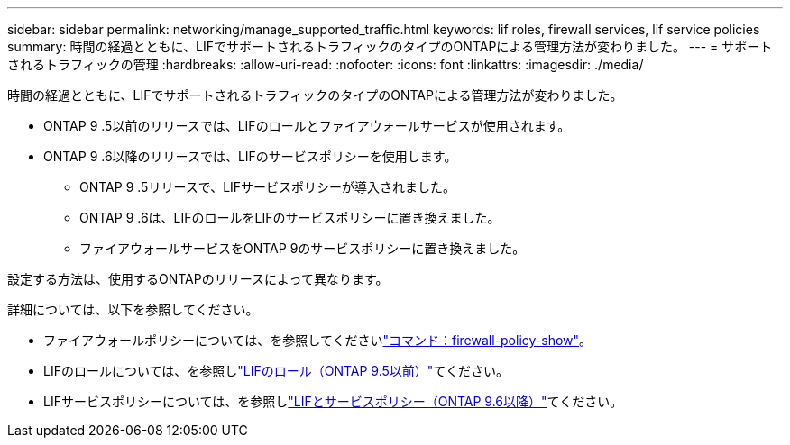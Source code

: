 ---
sidebar: sidebar 
permalink: networking/manage_supported_traffic.html 
keywords: lif roles, firewall services, lif service policies 
summary: 時間の経過とともに、LIFでサポートされるトラフィックのタイプのONTAPによる管理方法が変わりました。 
---
= サポートされるトラフィックの管理
:hardbreaks:
:allow-uri-read: 
:nofooter: 
:icons: font
:linkattrs: 
:imagesdir: ./media/


[role="lead"]
時間の経過とともに、LIFでサポートされるトラフィックのタイプのONTAPによる管理方法が変わりました。

* ONTAP 9 .5以前のリリースでは、LIFのロールとファイアウォールサービスが使用されます。
* ONTAP 9 .6以降のリリースでは、LIFのサービスポリシーを使用します。
+
** ONTAP 9 .5リリースで、LIFサービスポリシーが導入されました。
** ONTAP 9 .6は、LIFのロールをLIFのサービスポリシーに置き換えました。
** ファイアウォールサービスをONTAP 9のサービスポリシーに置き換えました。




設定する方法は、使用するONTAPのリリースによって異なります。

詳細については、以下を参照してください。

* ファイアウォールポリシーについては、を参照してくださいlink:https://docs.netapp.com/us-en/ontap-cli//system-services-firewall-policy-show.html["コマンド：firewall-policy-show"^]。
* LIFのロールについては、を参照しlink:../networking/lif_roles95.html["LIFのロール（ONTAP 9.5以前）"]てください。
* LIFサービスポリシーについては、を参照しlink:../networking/lifs_and_service_policies96.html["LIFとサービスポリシー（ONTAP 9.6以降）"]てください。

